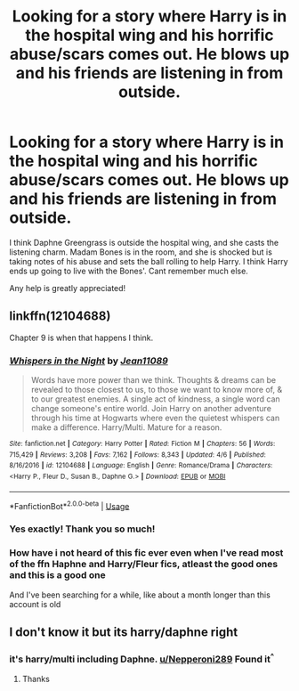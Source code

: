 #+TITLE: Looking for a story where Harry is in the hospital wing and his horrific abuse/scars comes out. He blows up and his friends are listening in from outside.

* Looking for a story where Harry is in the hospital wing and his horrific abuse/scars comes out. He blows up and his friends are listening in from outside.
:PROPERTIES:
:Score: 25
:DateUnix: 1574930118.0
:DateShort: 2019-Nov-28
:FlairText: What's That Fic?
:END:
I think Daphne Greengrass is outside the hospital wing, and she casts the listening charm. Madam Bones is in the room, and she is shocked but is taking notes of his abuse and sets the ball rolling to help Harry. I think Harry ends up going to live with the Bones'. Cant remember much else.

Any help is greatly appreciated!


** linkffn(12104688)

Chapter 9 is when that happens I think.
:PROPERTIES:
:Author: Nepperoni289
:Score: 3
:DateUnix: 1574945613.0
:DateShort: 2019-Nov-28
:END:

*** [[https://www.fanfiction.net/s/12104688/1/][*/Whispers in the Night/*]] by [[https://www.fanfiction.net/u/4926128/Jean11089][/Jean11089/]]

#+begin_quote
  Words have more power than we think. Thoughts & dreams can be revealed to those closest to us, to those we want to know more of, & to our greatest enemies. A single act of kindness, a single word can change someone's entire world. Join Harry on another adventure through his time at Hogwarts where even the quietest whispers can make a difference. Harry/Multi. Mature for a reason.
#+end_quote

^{/Site/:} ^{fanfiction.net} ^{*|*} ^{/Category/:} ^{Harry} ^{Potter} ^{*|*} ^{/Rated/:} ^{Fiction} ^{M} ^{*|*} ^{/Chapters/:} ^{56} ^{*|*} ^{/Words/:} ^{715,429} ^{*|*} ^{/Reviews/:} ^{3,208} ^{*|*} ^{/Favs/:} ^{7,162} ^{*|*} ^{/Follows/:} ^{8,343} ^{*|*} ^{/Updated/:} ^{4/6} ^{*|*} ^{/Published/:} ^{8/16/2016} ^{*|*} ^{/id/:} ^{12104688} ^{*|*} ^{/Language/:} ^{English} ^{*|*} ^{/Genre/:} ^{Romance/Drama} ^{*|*} ^{/Characters/:} ^{<Harry} ^{P.,} ^{Fleur} ^{D.,} ^{Susan} ^{B.,} ^{Daphne} ^{G.>} ^{*|*} ^{/Download/:} ^{[[http://www.ff2ebook.com/old/ffn-bot/index.php?id=12104688&source=ff&filetype=epub][EPUB]]} ^{or} ^{[[http://www.ff2ebook.com/old/ffn-bot/index.php?id=12104688&source=ff&filetype=mobi][MOBI]]}

--------------

*FanfictionBot*^{2.0.0-beta} | [[https://github.com/tusing/reddit-ffn-bot/wiki/Usage][Usage]]
:PROPERTIES:
:Author: FanfictionBot
:Score: 5
:DateUnix: 1574945627.0
:DateShort: 2019-Nov-28
:END:


*** Yes exactly! Thank you so much!
:PROPERTIES:
:Score: 2
:DateUnix: 1575013204.0
:DateShort: 2019-Nov-29
:END:


*** How have i not heard of this fic ever even when I've read most of the ffn Haphne and Harry/Fleur fics, atleast the good ones and this is a good one

And I've been searching for a while, like about a month longer than this account is old
:PROPERTIES:
:Author: Erkkipotter
:Score: 2
:DateUnix: 1575032653.0
:DateShort: 2019-Nov-29
:END:


** I don't know it but its harry/daphne right
:PROPERTIES:
:Author: CallMeSundown84
:Score: 2
:DateUnix: 1574930689.0
:DateShort: 2019-Nov-28
:END:

*** it's harry/multi including Daphne. [[/u/Nepperoni289][u/Nepperoni289]] Found it^{^}
:PROPERTIES:
:Score: 1
:DateUnix: 1575013315.0
:DateShort: 2019-Nov-29
:END:

**** Thanks
:PROPERTIES:
:Author: CallMeSundown84
:Score: 1
:DateUnix: 1575013349.0
:DateShort: 2019-Nov-29
:END:

